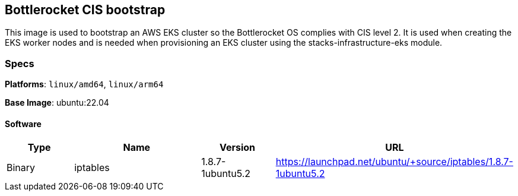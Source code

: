 == Bottlerocket CIS bootstrap

This image is used to bootstrap an AWS EKS cluster so the Bottlerocket OS complies with CIS level 2. It is used when creating the EKS worker nodes and is needed when provisioning 
an EKS cluster using the stacks-infrastructure-eks module. 

=== Specs

**Platforms**: `linux/amd64`, `linux/arm64`

**Base Image**: ubuntu:22.04

==== Software

[cols="1,2,1,2",options=header]
|====
| Type | Name | Version | URL
| Binary | iptables | 1.8.7-1ubuntu5.2 | https://launchpad.net/ubuntu/+source/iptables/1.8.7-1ubuntu5.2
|====
